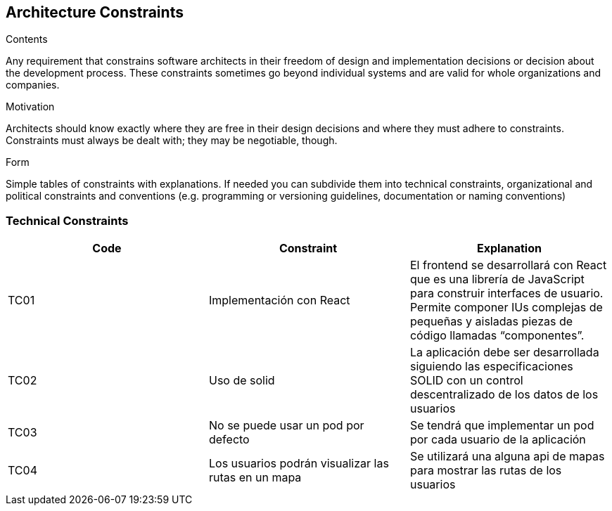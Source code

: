 [[section-architecture-constraints]]
== Architecture Constraints


[role="arc42help"]
****
.Contents
Any requirement that constrains software architects in their freedom of design and implementation decisions or decision about the development process. These constraints sometimes go beyond individual systems and are valid for whole organizations and companies.

.Motivation
Architects should know exactly where they are free in their design decisions and where they must adhere to constraints.
Constraints must always be dealt with; they may be negotiable, though.

.Form
Simple tables of constraints with explanations.
If needed you can subdivide them into
technical constraints, organizational and political constraints and
conventions (e.g. programming or versioning guidelines, documentation or naming conventions)
****

=== Technical Constraints
[width="100%",options="header"]
|====================
| Code | Constraint | Explanation 
| TC01 | Implementación con React |El frontend se desarrollará con React que es una librería de JavaScript para construir interfaces de usuario. Permite componer IUs complejas de pequeñas y aisladas piezas de código llamadas “componentes”. 
| TC02 | Uso de solid | La aplicación debe ser desarrollada siguiendo las especificaciones SOLID con un control descentralizado de los datos de los usuarios
| TC03 | No se puede usar un pod por defecto | Se tendrá que implementar un pod por cada usuario de la aplicación
| TC04 | Los usuarios podrán visualizar las rutas en un mapa | Se utilizará una alguna api de mapas para mostrar las rutas de los usuarios 
|====================
